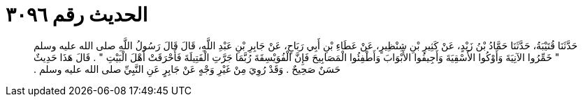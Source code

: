 
= الحديث رقم ٣٠٩٦

[quote.hadith]
حَدَّثَنَا قُتَيْبَةُ، حَدَّثَنَا حَمَّادُ بْنُ زَيْدٍ، عَنْ كَثِيرِ بْنِ شِنْظِيرٍ، عَنْ عَطَاءِ بْنِ أَبِي رَبَاحٍ، عَنْ جَابِرِ بْنِ عَبْدِ اللَّهِ، قَالَ قَالَ رَسُولُ اللَّهِ صلى الله عليه وسلم ‏"‏ خَمِّرُوا الآنِيَةَ وَأَوْكُوا الأَسْقِيَةَ وَأَجِيفُوا الأَبْوَابَ وَأَطْفِئُوا الْمَصَابِيحَ فَإِنَّ الْفُوَيْسِقَةَ رُبَّمَا جَرَّتِ الْفَتِيلَةَ فَأَحْرَقَتْ أَهْلَ الْبَيْتِ ‏"‏ ‏.‏ قَالَ هَذَا حَدِيثٌ حَسَنٌ صَحِيحٌ ‏.‏ وَقَدْ رُوِيَ مِنْ غَيْرِ وَجْهٍ عَنْ جَابِرٍ عَنِ النَّبِيِّ صلى الله عليه وسلم ‏.‏